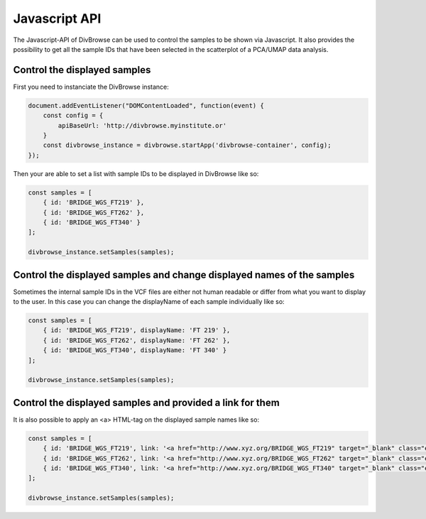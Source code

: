 ==============
Javascript API
==============

The Javascript-API of DivBrowse can be used to control the samples to be shown via Javascript. It also provides the possibility to get all the sample IDs that
have been selected in the scatterplot of a PCA/UMAP data analysis.

Control the displayed samples
=============================

First you need to instanciate the DivBrowse instance:


.. code-block:: javascript

    document.addEventListener("DOMContentLoaded", function(event) {
        const config = {
            apiBaseUrl: 'http://divbrowse.myinstitute.or'
        }
        const divbrowse_instance = divbrowse.startApp('divbrowse-container', config);
    });


Then your are able to set a list with sample IDs to be displayed in DivBrowse like so:

.. code-block:: javascript

    const samples = [
        { id: 'BRIDGE_WGS_FT219' },
        { id: 'BRIDGE_WGS_FT262' },
        { id: 'BRIDGE_WGS_FT340' }
    ];

    divbrowse_instance.setSamples(samples);


Control the displayed samples and change displayed names of the samples
=======================================================================

Sometimes the internal sample IDs in the VCF files are either not human readable or differ from what you want to display to the user.
In this case you can change the displayName of each sample individually like so:

.. code-block:: javascript

    const samples = [
        { id: 'BRIDGE_WGS_FT219', displayName: 'FT 219' },
        { id: 'BRIDGE_WGS_FT262', displayName: 'FT 262' },
        { id: 'BRIDGE_WGS_FT340', displayName: 'FT 340' }
    ];

    divbrowse_instance.setSamples(samples);


Control the displayed samples and provided a link for them
==========================================================

It is also possible to apply an <a> HTML-tag on the displayed sample names like so:

.. code-block:: javascript

    const samples = [
        { id: 'BRIDGE_WGS_FT219', link: '<a href="http://www.xyz.org/BRIDGE_WGS_FT219" target="_blank" class="extlink">FT 219</a>' },
        { id: 'BRIDGE_WGS_FT262', link: '<a href="http://www.xyz.org/BRIDGE_WGS_FT262" target="_blank" class="extlink">FT 262</a>' },
        { id: 'BRIDGE_WGS_FT340', link: '<a href="http://www.xyz.org/BRIDGE_WGS_FT340" target="_blank" class="extlink">FT 340</a>' }
    ];

    divbrowse_instance.setSamples(samples);